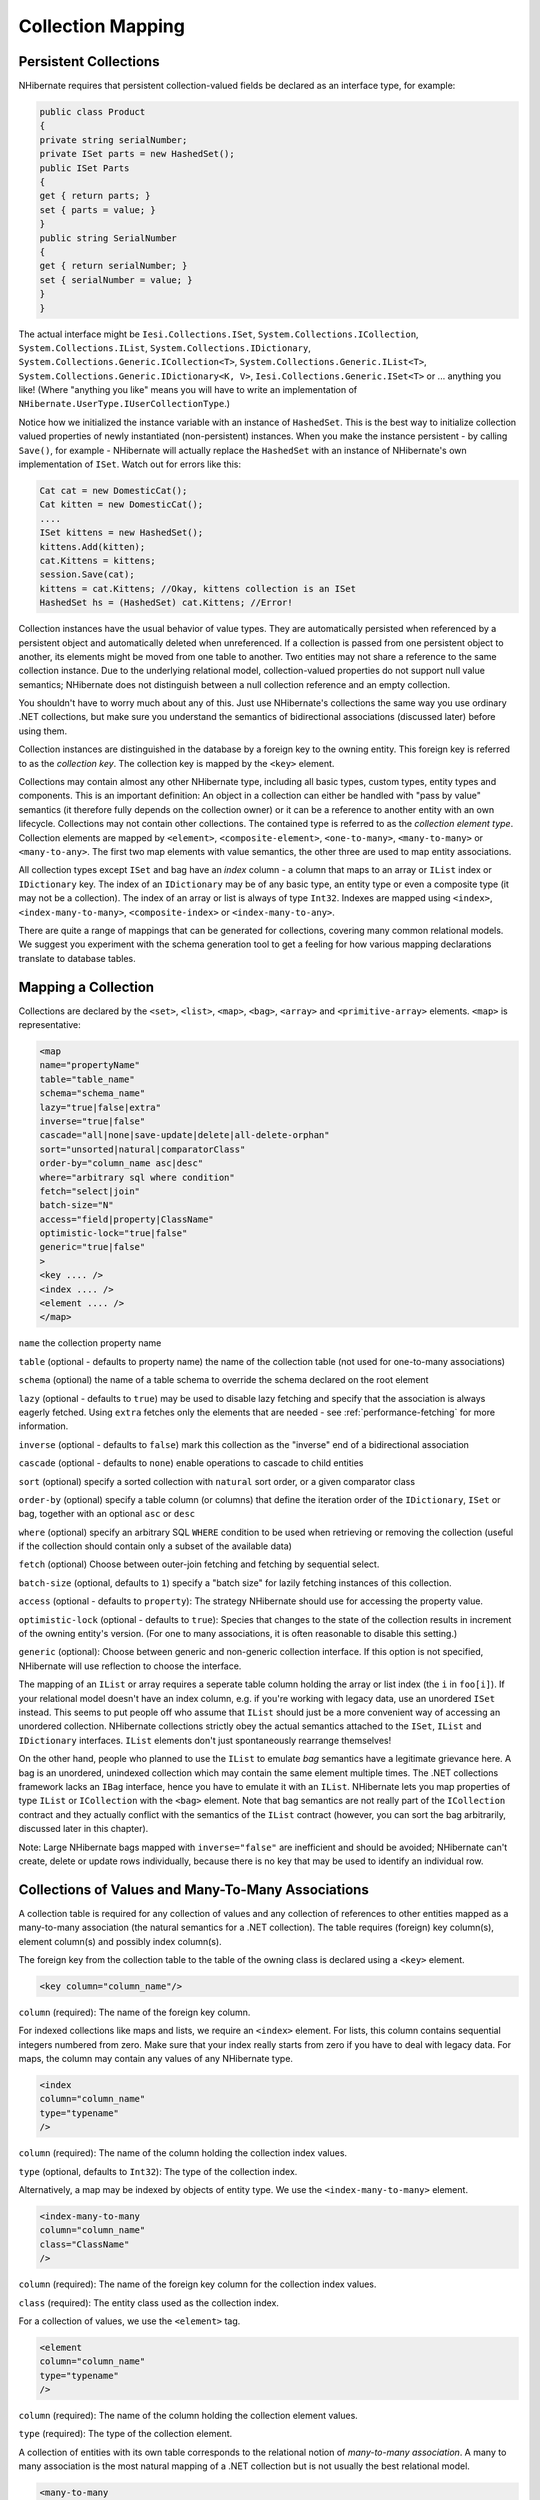 

==================
Collection Mapping
==================

Persistent Collections
######################

NHibernate requires that persistent collection-valued fields be declared
as an interface type, for example:

.. code-block:: csharp

    public class Product
    {
    private string serialNumber;
    private ISet parts = new HashedSet();
    public ISet Parts
    {
    get { return parts; }
    set { parts = value; }
    }
    public string SerialNumber
    {
    get { return serialNumber; }
    set { serialNumber = value; }
    }
    }

The actual interface might be ``Iesi.Collections.ISet``,
``System.Collections.ICollection``,
``System.Collections.IList``,
``System.Collections.IDictionary``,
``System.Collections.Generic.ICollection<T>``,
``System.Collections.Generic.IList<T>``,
``System.Collections.Generic.IDictionary<K, V>``,
``Iesi.Collections.Generic.ISet<T>``
or ... anything you like! (Where "anything you like" means you will
have to write an implementation of ``NHibernate.UserType.IUserCollectionType``.)

Notice how we initialized the instance variable with an instance of
``HashedSet``. This is the best way to initialize collection
valued properties of newly instantiated (non-persistent) instances. When
you make the instance persistent - by calling ``Save()``,
for example - NHibernate will actually replace the ``HashedSet``
with an instance of NHibernate's own implementation of ``ISet``.
Watch out for errors like this:

.. code-block:: csharp

    Cat cat = new DomesticCat();
    Cat kitten = new DomesticCat();
    ....
    ISet kittens = new HashedSet();
    kittens.Add(kitten);
    cat.Kittens = kittens;
    session.Save(cat);
    kittens = cat.Kittens; //Okay, kittens collection is an ISet
    HashedSet hs = (HashedSet) cat.Kittens; //Error!

Collection instances have the usual behavior of value types. They are automatically
persisted when referenced by a persistent object and automatically deleted when
unreferenced. If a collection is passed from one persistent object to another,
its elements might be moved from one table to another. Two entities may not share
a reference to the same collection instance. Due to the underlying relational model,
collection-valued properties do not support null value semantics; NHibernate does
not distinguish between a null collection reference and an empty collection.

You shouldn't have to worry much about any of this. Just use NHibernate's collections
the same way you use ordinary .NET collections, but make sure you understand the
semantics of bidirectional associations (discussed later) before using them.

Collection instances are distinguished in the database by a foreign key to
the owning entity. This foreign key is referred to as the
*collection key*. The collection key is mapped by
the ``<key>`` element.

Collections may contain almost any other NHibernate type, including all basic types,
custom types, entity types and components. This is an important definition: An object
in a collection can either be handled with "pass by value" semantics (it therefore
fully depends on the collection owner) or it can be a reference to another entity
with an own lifecycle. Collections may not contain other collections. The contained type
is referred to as the *collection element type*. Collection elements
are mapped by ``<element>``, ``<composite-element>``,
``<one-to-many>``, ``<many-to-many>`` or
``<many-to-any>``. The first two map elements with value semantics,
the other three are used to map entity associations.

All collection types except ``ISet`` and bag have an *index* column - a column that maps to an array or ``IList`` index or
``IDictionary`` key. The index of an ``IDictionary`` may be of any
basic type, an entity type or even a composite type (it may not be a collection). The
index of an array or list is always of type ``Int32``. Indexes are
mapped using ``<index>``, ``<index-many-to-many>``,
``<composite-index>`` or ``<index-many-to-any>``.

There are quite a range of mappings that can be generated for collections,
covering many common relational models. We suggest you experiment with the
schema generation tool to get a feeling for how various mapping declarations
translate to database tables.

Mapping a Collection
####################

Collections are declared by the
``<set>``,
``<list>``,
``<map>``,
``<bag>``,
``<array>`` and
``<primitive-array>`` elements.
``<map>`` is representative:

.. code-block:: csharp

    <map
    name="propertyName"
    table="table_name"
    schema="schema_name"
    lazy="true|false|extra"
    inverse="true|false"
    cascade="all|none|save-update|delete|all-delete-orphan"
    sort="unsorted|natural|comparatorClass"
    order-by="column_name asc|desc"
    where="arbitrary sql where condition"
    fetch="select|join"
    batch-size="N"
    access="field|property|ClassName"
    optimistic-lock="true|false"
    generic="true|false"
    >
    <key .... />
    <index .... />
    <element .... />
    </map>

``name`` the collection property name

``table`` (optional - defaults to property name) the
name of the collection table (not used for one-to-many associations)

``schema`` (optional) the name of a table schema to
override the schema declared on the root element

``lazy`` (optional - defaults to ``true``)
may be used to disable lazy fetching and specify that the association
is always eagerly fetched. Using ``extra`` fetches only the
elements that are needed - see :ref:`performance-fetching` for more information.

``inverse`` (optional - defaults to ``false``)
mark this collection as the "inverse" end of a bidirectional association

``cascade`` (optional - defaults to ``none``)
enable operations to cascade to child entities

``sort`` (optional) specify a sorted collection with
``natural`` sort order, or a given comparator class

``order-by`` (optional) specify a table column (or columns)
that define the iteration order of the ``IDictionary``, ``ISet``
or bag, together with an optional ``asc`` or ``desc``

``where`` (optional) specify an arbitrary SQL ``WHERE``
condition to be used when retrieving or removing the collection (useful if the
collection should contain only a subset of the available data)

``fetch`` (optional) Choose between outer-join fetching and fetching
by sequential select.

``batch-size`` (optional, defaults to ``1``) specify a
"batch size" for lazily fetching instances of this collection.

``access`` (optional - defaults to ``property``): The
strategy NHibernate should use for accessing the property value.

``optimistic-lock`` (optional - defaults to ``true``):
Species that changes to the state of the collection results in increment of the
owning entity's version. (For one to many associations, it is often reasonable to
disable this setting.)

``generic`` (optional): Choose between generic and non-generic collection
interface. If this option is not specified, NHibernate will use reflection to choose
the interface.

The mapping of an ``IList`` or array requires a seperate table column holding the array
or list index (the ``i`` in ``foo[i]``). If your relational model doesn't
have an index column, e.g. if you're working with legacy data, use an unordered ``ISet``
instead. This seems to put people off who assume that ``IList`` should just be a more
convenient way of accessing an unordered collection. NHibernate collections strictly obey the actual
semantics attached to the ``ISet``, ``IList`` and ``IDictionary``
interfaces. ``IList`` elements don't just spontaneously rearrange themselves!

On the other hand, people who planned to use the ``IList`` to emulate
*bag* semantics have a legitimate grievance here.
A bag is an unordered, unindexed collection which may contain the same element multiple times.
The .NET collections framework lacks an ``IBag`` interface, hence you have to emulate
it with an ``IList``. NHibernate lets you map properties of type ``IList``
or ``ICollection`` with the ``<bag>`` element. Note that bag
semantics are not really part of the ``ICollection`` contract and they actually
conflict with the semantics of the ``IList`` contract (however, you can sort
the bag arbitrarily, discussed later in this chapter).

Note: Large NHibernate bags mapped with ``inverse="false"`` are inefficient and
should be  avoided; NHibernate can't create, delete or update rows individually, because there is
no key that may be used to identify an individual row.

Collections of Values and Many-To-Many Associations
###################################################

A collection table is required for any collection of values and any collection of
references to other entities mapped as a many-to-many association (the natural semantics
for a .NET collection). The table requires (foreign) key column(s), element column(s) and
possibly index column(s).

The foreign key from the collection table to the table of the owning class is
declared using a ``<key>`` element.

.. code-block:: csharp

    <key column="column_name"/>

``column`` (required): The name of the foreign key column.

For indexed collections like maps and lists, we require an ``<index>``
element. For lists, this column contains sequential integers numbered from zero. Make sure
that your index really starts from zero if you have to deal with legacy data. For maps,
the column may contain any values of any NHibernate type.

.. code-block:: csharp

    <index
    column="column_name"
    type="typename"
    />

``column`` (required): The name of the column holding the
collection index values.

``type`` (optional, defaults to ``Int32``):
The type of the collection index.

Alternatively, a map may be indexed by objects of entity type. We use the
``<index-many-to-many>`` element.

.. code-block:: csharp

    <index-many-to-many
    column="column_name"
    class="ClassName"
    />

``column`` (required): The name of the foreign key
column for the collection index values.

``class`` (required): The entity class used as the
collection index.

For a collection of values, we use the ``<element>`` tag.

.. code-block:: csharp

    <element
    column="column_name"
    type="typename"
    />

``column`` (required): The name of the column holding the
collection element values.

``type`` (required): The type of the collection element.

A collection of entities with its own table corresponds to the relational notion
of *many-to-many association*. A many to many association is the
most natural mapping of a .NET collection but is not usually the best relational model.

.. code-block:: csharp

    <many-to-many
    column="column_name"
    class="ClassName"
    fetch="join|select"
    not-found="ignore|exception"
    />

``column`` (required): The name of the element foreign key column.

``class`` (required): The name of the associated class.

``fetch`` (optional, defaults to ``join``):
enables outer-join or sequential select fetching for this association. This is a
special case; for full eager fetching (in a single SELECT) of an entity and its
many-to-many relationships to other entities, you would enable join fetching not
only of the collection itself, but also with this attribute on the ``<many-to-many>`` nested element.

``not-found`` (optional - defaults to ``exception``):
Specifies how foreign keys that reference missing rows will be handled:
``ignore`` will treat a missing row as a null association.

Some examples, first, a set of strings:

.. code-block:: csharp

    <set name="Names" table="NAMES">
    <key column="GROUPID"/>
    <element column="NAME" type="String"/>
    </set>

A bag containing integers (with an iteration order determined by the
``order-by`` attribute):

.. code-block:: csharp

    <bag name="Sizes" table="SIZES" order-by="SIZE ASC">
    <key column="OWNER"/>
    <element column="SIZE" type="Int32"/>
    </bag>

An array of entities - in this case, a many to many association (note that
the entities are lifecycle objects, ``cascade="all"``):

.. code-block:: csharp

    <array name="Foos" table="BAR_FOOS" cascade="all">
    <key column="BAR_ID"/>
    <index column="I"/>
    <many-to-many column="FOO_ID" class="Eg.Foo, Eg"/>
    </array>

A map from string indices to dates:

.. code-block:: csharp

    <map name="Holidays" table="holidays" schema="dbo" order-by="hol_name asc">
    <key column="id"/>
    <index column="hol_name" type="String"/>
    <element column="hol_date" type="Date"/>
    </map>

A list of components (discussed in the next chapter):

.. code-block:: csharp

    <list name="CarComponents" table="car_components">
    <key column="car_id"/>
    <index column="posn"/>
    <composite-element class="Eg.Car.CarComponent">
    <property name="Price" type="float"/>
    <property name="Type" type="Eg.Car.ComponentType, Eg"/>
    <property name="SerialNumber" column="serial_no" type="String"/>
    </composite-element>
    </list>

One-To-Many Associations
########################

A *one to many association* links the tables of two classes
*directly*, with no intervening collection table.
(This implements a *one-to-many* relational model.) This
relational model loses some of the semantics of .NET collections:

- No null values may be contained in a dictionary, set or list

- An instance of the contained entity class may not belong to more than
  one instance of the collection

- An instance of the contained entity class may not appear at more than
  one value of the collection index

An association from ``Foo`` to ``Bar`` requires the
addition of a key column and possibly an index column to the table of the contained
entity class, ``Bar``. These columns are mapped using the
``<key>`` and ``<index>`` elements
described above.

The ``<one-to-many>`` tag indicates a one to many association.

.. code-block:: csharp

    <one-to-many
    class="ClassName"
    not-found="ignore|exception"
    />

``class`` (required): The name of the associated class.

``not-found`` (optional - defaults to ``exception``):
Specifies how foreign keys that reference missing rows will be handled:
``ignore`` will treat a missing row as a null association.

Example:

.. code-block:: csharp

    <set name="Bars">
    <key column="foo_id"/>
    <one-to-many class="Eg.Bar, Eg"/>
    </set>

Notice that the ``<one-to-many>`` element does not need to
declare any columns. Nor is it necessary to specify the ``table``
name anywhere.

*Very Important Note:* If the ``<key>``
column of a ``<one-to-many>`` association is declared
``NOT NULL``, NHibernate may cause constraint violations
when it creates or updates the association. To prevent this problem,
*you must use a bidirectional association* with the many valued
end (the set or bag) marked as ``inverse="true"``.
See the discussion of bidirectional associations later in this chapter.

Lazy Initialization
###################

Collections (other than arrays) may be lazily initialized, meaning they load
their state from the database only when the application needs to access it.
Initialization happens transparently to the user so the application would not
normally need to worry about this (in fact, transparent lazy initialization is
the main reason why NHibernate needs its own collection implementations).
However, if the application tries something like this:

.. code-block:: csharp

    s = sessions.OpenSession();
    ITransaction tx = sessions.BeginTransaction();
    User u = (User) s.Find("from User u where u.Name=?", userName, NHibernateUtil.String)[0];
    IDictionary permissions = u.Permissions;
    tx.Commit();
    s.Close();
    int accessLevel = (int) permissions["accounts"];  // Error!

It could be in for a nasty surprise. Since the permissions collection was not
initialized when the ``ISession`` was committed,
the collection will never be able to load its state. The fix is to move the
line that reads from the collection to just before the commit. (There are
other more advanced ways to solve this problem, however.)

Alternatively, use a non-lazy collection. Since lazy initialization can lead to
bugs like that above, non-laziness is the default. However, it is intended that
lazy initialization be used for almost all collections, especially for
collections of entities (for reasons of efficiency).

Exceptions that occur while lazily initializing a collection are wrapped in a
``LazyInitializationException``.

Declare a lazy collection using the optional ``lazy`` attribute:

.. code-block:: csharp

    <set name="Names" table="NAMES" lazy="true">
    <key column="group_id"/>
    <element column="NAME" type="String"/>
    </set>

In some application architectures, particularly where the code that accesses data
using NHibernate, and the code that uses it are in different application layers, it
can be a problem to ensure that the ``ISession`` is open when a
collection is initialized. There are two basic ways to deal with this issue:

- In a web-based application, an event handler can be used to close the
  ``ISession`` only at the very end of a user request, once
  the rendering of the view is complete. Of course, this places heavy
  demands upon the correctness of the exception handling of your application
  infrastructure. It is vitally important that the ``ISession``
  is closed and the transaction ended before returning to the user, even
  when an exception occurs during rendering of the view. The event handler
  has to be able to access the ``ISession`` for this approach.
  We recommend that the current ``ISession`` is stored in the
  ``HttpContext.Items`` collection (see chapter 1,
  :ref:`quickstart-playingwithcats`, for an example implementation).

- In an application with a seperate business tier, the business logic must
  "prepare" all collections that will be needed by the web tier before
  returning. This means that the business tier should load all the data and
  return all the data already initialized to the presentation/web tier that
  is required for a particular use case. Usually, the application calls
  ``NHibernateUtil.Initialize()`` for each collection that will
  be needed in the web tier (this call must occur before the session is closed)
  or retrieves the collection eagerly using a NHibernate query with a
  ``FETCH`` clause.

- You may also attach a previously loaded object to a new ``ISession``
  with ``Update()`` or ``Lock()`` before
  accessing unitialized collections (or other proxies). NHibernate can not
  do this automatically, as it would introduce ad hoc transaction semantics!

You can use the ``Filter()`` method of the NHibernate ISession API to
get the size of a collection without initializing it:

.. code-block:: csharp

    ICollection countColl = s.Filter( collection, "select count(\*)" );
    IEnumerator countEn = countColl.GetEnumerator();
    countEn.MoveNext();
    int count = (int) countEn.Current;

``Filter()`` or ``CreateFilter()`` are also used to
efficiently retrieve subsets of a collection without needing to initialize the whole
collection.

Sorted Collections
##################

NHibernate supports collections implemented by ``System.Collections.SortedList`` and
``Iesi.Collections.SortedSet``. You must specify a comparer in the mapping file:

.. code-block:: csharp

    <set name="Aliases" table="person_aliases" sort="natural">
    <key column="person"/>
    <element column="name" type="String"/>
    </set>
    <map name="Holidays" sort="My.Custom.HolidayComparer, MyAssembly" lazy="true">
    <key column="year_id"/>
    <index column="hol_name" type="String"/>
    <element column="hol_date" type="Date"/>
    </map>

Allowed values of the ``sort`` attribute are ``unsorted``,
``natural`` and the name of a class implementing
``System.Collections.IComparer``.

If you want the database itself to order the collection elements use the
``order-by`` attribute of ``set``, ``bag``
or ``map`` mappings. This performs the ordering in the SQL query, not in
memory.

Setting the ``order-by`` attribute tells NHibernate to use
``ListDictionary`` or ``ListSet`` class
internally for dictionaries and sets, maintaining the order of the elements.
*Note that lookup operations on these collections are very slow if they
contain more than a few elements.*

.. code-block:: csharp

    <set name="Aliases" table="person_aliases" order-by="name asc">
    <key column="person"/>
    <element column="name" type="String"/>
    </set>
    <map name="Holidays" order-by="hol_date, hol_name" lazy="true">
    <key column="year_id"/>
    <index column="hol_name" type="String"/>
    <element column="hol_date type="Date"/>
    </map>

Note that the value of the ``order-by`` attribute is an SQL ordering, not
a HQL ordering!

Associations may even be sorted by some arbitrary criteria at runtime using a
``Filter()``.

.. code-block:: csharp

    sortedUsers = s.Filter( group.Users, "order by this.Name" );

Using an ``<idbag>``
####################

If you've fully embraced our view that composite keys are a bad thing and that
entities should have synthetic identifiers (surrogate keys), then you might
find it a bit odd that the many to many associations and collections of values
that we've shown so far all map to tables with composite keys! Now, this point
is quite arguable; a pure association table doesn't seem to benefit much from
a surrogate key (though a collection of composite values *might*).
Nevertheless, NHibernate provides a feature that allows you to map many to many
associations and collections of values to a table with a surrogate key.

The ``<idbag>`` element lets you map a ``List``
(or ``Collection``) with bag semantics.

.. code-block:: csharp

    <idbag name="Lovers" table="LOVERS" lazy="true">
    <collection-id column="ID" type="Int64">
    <generator class="hilo"/>
    </collection-id>
    <key column="PERSON1"/>
    <many-to-many column="PERSON2" class="Eg.Person" fetch="join"/>
    </idbag>

As you can see, an ``<idbag>`` has a synthetic id generator,
just like an entity class! A different surrogate key is assigned to each collection
row. NHibernate does not provide any mechanism to discover the surrogate key value
of a particular row, however.

Note that the update performance of an ``<idbag>`` is
*much* better than a regular ``<bag>``!
NHibernate can locate individual rows efficiently and update or delete them
individually, just like a list, map or set.

As of version 2.0, the ``native`` identifier generation
strategy is supported for ``<idbag>`` collection identifiers.

Bidirectional Associations
##########################

A *bidirectional association* allows navigation from both
"ends" of the association. Two kinds of bidirectional association are
supported:

one-to-many
    set or bag valued at one end, single-valued at the other

many-to-many
    set or bag valued at both ends

Please note that NHibernate does not support bidirectional one-to-many associations
with an indexed collection (list, map or array) as the "many" end, you have to
use a set or bag mapping.

You may specify a bidirectional many-to-many association simply by mapping two
many-to-many associations to the same database table and declaring one end as
*inverse* (which one is your choice). Here's an example of
a bidirectional many-to-many association from a class back to *itself*
(each category can have many items and each item can be in many categories):

.. code-block:: csharp

    <class name="NHibernate.Auction.Category, NHibernate.Auction">
    <id name="Id" column="ID"/>
    ...
    <bag name="Items" table="CATEGORY_ITEM" lazy="true">
    <key column="CATEGORY_ID"/>
    <many-to-many class="NHibernate.Auction.Item, NHibernate.Auction" column="ITEM_ID"/>
    </bag>
    </class>
    <class name="NHibernate.Auction.Item, NHibernate.Auction">
    <id name="id" column="ID"/>
    ...
    <!-- inverse end -->
    <bag name="categories" table="CATEGORY_ITEM" inverse="true" lazy="true">
    <key column="ITEM_ID"/>
    <many-to-many class="NHibernate.Auction.Category, NHibernate.Auction" column="CATEGORY_ID"/>
    </bag>
    </class>

Changes made only to the inverse end of the association are *not*
persisted. This means that NHibernate has two representations in memory for every
bidirectional association, one link from A to B and another link from B to A. This
is easier to understand if you think about the .NET object model and how we create
a many-to-many relationship in C#:

.. code-block:: csharp

    category.Items.Add(item);          // The category now "knows" about the relationship
    item.Categories.Add(category);     // The item now "knows" about the relationship
    session.Update(item);                     // No effect, nothing will be saved!
    session.Update(category);                 // The relationship will be saved

The non-inverse side is used to save the in-memory representation to the database.
We would get an unneccessary INSERT/UPDATE and probably even a foreign key violation
if both would trigger changes! The same is of course also true for bidirectional
one-to-many associations.

You may map a bidirectional one-to-many association by mapping a one-to-many association
to the same table column(s) as a many-to-one association and declaring the many-valued
end ``inverse="true"``.

.. code-block:: csharp

    <class name="Eg.Parent, Eg">
    <id name="Id" column="id"/>
    ....
    <set name="Children" inverse="true" lazy="true">
    <key column="parent_id"/>
    <one-to-many class="Eg.Child, Eg"/>
    </set>
    </class>
    <class name="Eg.Child, Eg">
    <id name="Id" column="id"/>
    ....
    <many-to-one name="Parent" class="Eg.Parent, Eg" column="parent_id"/>
    </class>

Mapping one end of an association with ``inverse="true"`` doesn't
affect the operation of cascades, both are different concepts!

Ternary Associations
####################

There are two possible approaches to mapping a ternary association. One approach is to use
composite elements (discussed below). Another is to use an ``IDictionary`` with an
association as its index:

.. code-block:: csharp

    <map name="Contracts" lazy="true">
    <key column="employer_id"/>
    <index-many-to-many column="employee_id" class="Employee"/>
    <one-to-many class="Contract"/>
    </map>

.. code-block:: csharp

    <map name="Connections" lazy="true">
    <key column="node1_id"/>
    <index-many-to-many column="node2_id" class="Node"/>
    <many-to-many column="connection_id" class="Connection"/>
    </map>

Heterogeneous Associations
##########################

The ``<many-to-any>`` and ``<index-many-to-any>``
elements provide for true heterogeneous associations. These mapping elements work in the
same way as the ``<any>`` element - and should also be used
rarely, if ever.

Collection examples
###################

The previous sections are pretty confusing. So lets look at an example. This
class:

.. code-block:: csharp

    using System;
    using System.Collections;
    namespace Eg
    public class Parent
    {
    private long id;
    private ISet children;
    public long Id
    {
    get { return id; }
    set { id = value; }
    }
    private ISet Children
    {
    get { return children; }
    set { children = value; }
    }
    ....
    ....
    }
    }

has a collection of ``Eg.Child`` instances. If each
child has at most one parent, the most natural mapping is a one-to-many
association:

.. code-block:: csharp

    <hibernate-mapping xmlns="urn:nhibernate-mapping-2.2"
    assembly="Eg" namespace="Eg">
    <class name="Parent">
    <id name="Id">
    <generator class="sequence"/>
    </id>
    <set name="Children" lazy="true">
    <key column="parent_id"/>
    <one-to-many class="Child"/>
    </set>
    </class>
    <class name="Child">
    <id name="Id">
    <generator class="sequence"/>
    </id>
    <property name="Name"/>
    </class>
    </hibernate-mapping>

This maps to the following table definitions:

.. code-block:: csharp

    create table parent ( Id bigint not null primary key )
    create table child ( Id bigint not null primary key, Name varchar(255), parent_id bigint )
    alter table child add constraint childfk0 (parent_id) references parent

If the parent is *required*, use a bidirectional one-to-many
association:

.. code-block:: csharp

    <hibernate-mapping xmlns="urn:nhibernate-mapping-2.2"
    assembly="Eg" namespace="Eg">
    <class name="Parent">
    <id name="Id">
    <generator class="sequence"/>
    </id>
    <set name="Children" inverse="true" lazy="true">
    <key column="parent_id"/>
    <one-to-many class="Child"/>
    </set>
    </class>
    <class name="Child">
    <id name="Id">
    <generator class="sequence"/>
    </id>
    <property name="Name"/>
    <many-to-one name="parent" class="Parent" column="parent_id" not-null="true"/>
    </class>
    </hibernate-mapping>

Notice the ``NOT NULL`` constraint:

.. code-block:: csharp

    create table parent ( Id bigint not null primary key )
    create table child ( Id bigint not null
    primary key,
    Name varchar(255),
    parent_id bigint not null )
    alter table child add constraint childfk0 (parent_id) references parent

On the other hand, if a child might have multiple parents, a many-to-many
association is appropriate:

.. code-block:: csharp

    <hibernate-mapping xmlns="urn:nhibernate-mapping-2.2"
    assembly="Eg" namespace="Eg">
    <class name="Parent">
    <id name="Id">
    <generator class="sequence"/>
    </id>
    <set name="Children" lazy="true" table="childset">
    <key column="parent_id"/>
    <many-to-many class="Child" column="child_id"/>
    </set>
    </class>
    <class name="eg.Child">
    <id name="Id">
    <generator class="sequence"/>
    </id>
    <property name="Name"/>
    </class>
    </hibernate-mapping>

Table definitions:

.. code-block:: csharp

    create table parent ( Id bigint not null primary key )
    create table child ( Id bigint not null primary key, name varchar(255) )
    create table childset ( parent_id bigint not null,
    child_id bigint not null,
    primary key ( parent_id, child_id ) )
    alter table childset add constraint childsetfk0 (parent_id) references parent
    alter table childset add constraint childsetfk1 (child_id) references child

.. COMMENT: TODO: link to parent/child chapter


